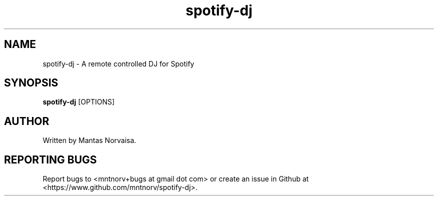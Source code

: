 .TH spotify-dj 1 "@DATE@" "spotify-dj @VERSION@" "spotify-dj manual"

.SH NAME
spotify-dj \- A remote controlled DJ for Spotify

.SH SYNOPSIS
.B spotify-dj
[OPTIONS]

.SH AUTHOR
Written by Mantas Norvaisa.

.SH REPORTING BUGS
Report bugs to <mntnorv+bugs at gmail dot com> or create an issue in Github at
<https://www.github.com/mntnorv/spotify-dj>.
